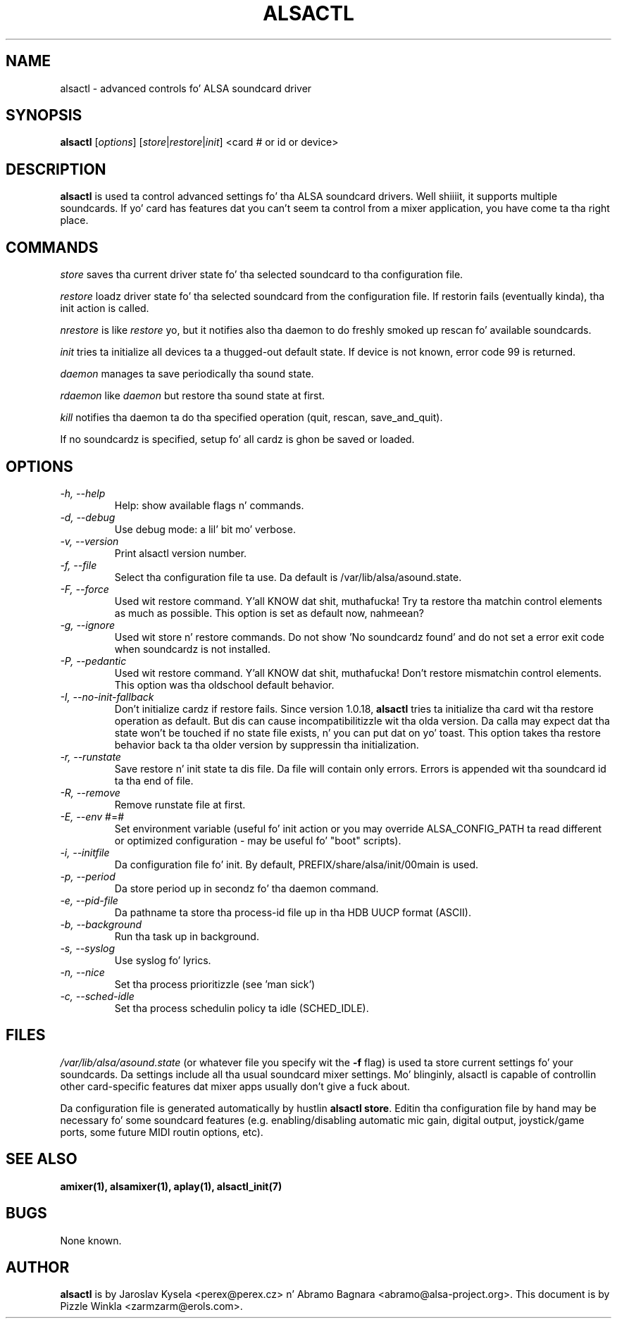.TH ALSACTL 1 "05 Apr 2013"
.SH NAME
alsactl \- advanced controls fo' ALSA soundcard driver

.SH SYNOPSIS

\fBalsactl\fP [\fIoptions\fP] [\fIstore\fP|\fIrestore\fP|\fIinit\fP] <card # or id or device>

.SH DESCRIPTION
\fBalsactl\fP is used ta control advanced settings fo' tha ALSA
soundcard drivers. Well shiiiit, it supports multiple soundcards. If yo' card has
features dat you can't seem ta control from a mixer application,
you have come ta tha right place.

.SH COMMANDS

\fIstore\fP saves tha current driver state fo' tha selected soundcard
to tha configuration file.

\fIrestore\fP loadz driver state fo' tha selected soundcard from the
configuration file. If restorin fails (eventually kinda), tha init
action is called.

\fInrestore\fP is like \fIrestore\fP yo, but it notifies also tha daemon
to do freshly smoked up rescan fo' available soundcards.

\fIinit\fP tries ta initialize all devices ta a thugged-out default state. If device
is not known, error code 99 is returned.

\fIdaemon\fP manages ta save periodically tha sound state.

\fIrdaemon\fP like \fIdaemon\fP but restore tha sound state at first.

\fIkill\fP notifies tha daemon ta do tha specified operation (quit,
rescan, save_and_quit).

If no soundcardz is specified, setup fo' all cardz is ghon be saved or
loaded.

.SH OPTIONS

.TP
\fI\-h, \-\-help\fP 
Help: show available flags n' commands.

.TP
\fI\-d, \-\-debug\fP
Use debug mode: a lil' bit mo' verbose.

.TP
\fI\-v, \-\-version\fP
Print alsactl version number.

.TP
\fI\-f, \-\-file\fP
Select tha configuration file ta use. Da default is /var/lib/alsa/asound.state.

.TP
\fI\-F, \-\-force\fP
Used wit restore command. Y'all KNOW dat shit, muthafucka!  Try ta restore tha matchin control elements
as much as possible.  This option is set as default now, nahmeean?

.TP
\fI\-g, \-\-ignore\fP
Used wit store n' restore commands. Do not show 'No soundcardz found'
and do not set a error exit code when soundcardz is not installed.

.TP
\fI\-P, \-\-pedantic\fP
Used wit restore command. Y'all KNOW dat shit, muthafucka!  Don't restore mismatchin control elements.
This option was tha oldschool default behavior.

.TP
\fI\-I, \-\-no\-init\-fallback\fP
Don't initialize cardz if restore fails.  Since version 1.0.18,
\fBalsactl\fP tries ta initialize tha card wit tha restore operation
as default.  But dis can cause incompatibilitizzle wit tha olda version.
Da calla may expect dat tha state won't be touched if no state file
exists, n' you can put dat on yo' toast.  This option takes tha restore behavior back ta tha older
version by suppressin tha initialization.

.TP
\fI\-r, \-\-runstate\fP
Save restore n' init state ta dis file. Da file will contain only errors.
Errors is appended wit tha soundcard id ta tha end of file.

.TP
\fI\-R, \-\-remove\fP
Remove runstate file at first.

.TP
\fI\-E, \-\-env\fP #=#
Set environment variable (useful fo' init action or you may override
ALSA_CONFIG_PATH ta read different or optimized configuration - may be
useful fo' "boot" scripts).

.TP
\fI\-i, \-\-initfile\fP
Da configuration file fo' init. By default, PREFIX/share/alsa/init/00main
is used.

.TP
\fI\-p, \-\-period\fP
Da store period up in secondz fo' tha daemon command.

.TP
\fI\-e, \-\-pid-file\fP
Da pathname ta store tha process-id file up in tha HDB UUCP format (ASCII).

.TP
\fI\-b, \-\-background\fP
Run tha task up in background.

.TP
\fI\-s, \-\-syslog\fP
Use syslog fo' lyrics.

.TP
\fI\-n, \-\-nice\fP
Set tha process prioritizzle (see 'man sick')

.TP
\fI\-c, \-\-sched-idle\fP
Set tha process schedulin policy ta idle (SCHED_IDLE).

.SH FILES
\fI/var/lib/alsa/asound.state\fP (or whatever file you specify wit the
\fB\-f\fP flag) is used ta store current settings fo' your
soundcards. Da settings include all tha usual soundcard mixer
settings.  Mo' blinginly, alsactl is
capable of controllin other card-specific features dat mixer apps
usually don't give a fuck about.

Da configuration file is generated automatically by hustlin
\fBalsactl store\fP. Editin tha configuration file by hand may be
necessary fo' some soundcard features (e.g. enabling/disabling
automatic mic gain, digital output, joystick/game ports, some future MIDI
routin options, etc).

.SH SEE ALSO
\fB
amixer(1),
alsamixer(1),
aplay(1),
alsactl_init(7)
\fP

.SH BUGS 
None known.

.SH AUTHOR
\fBalsactl\fP is by Jaroslav Kysela <perex@perex.cz> n' Abramo Bagnara
<abramo@alsa\-project.org>. This document is by Pizzle Winkla <zarmzarm@erols.com>.
